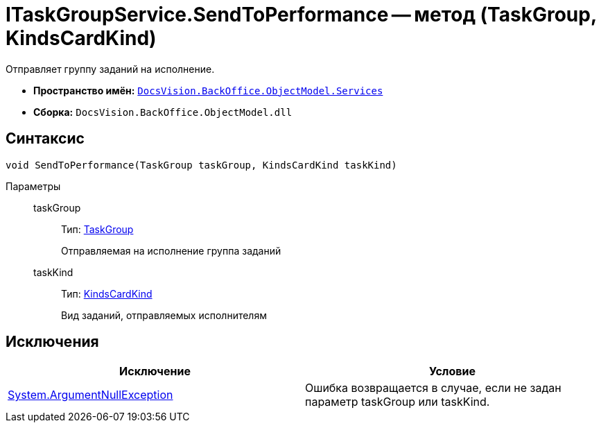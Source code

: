 = ITaskGroupService.SendToPerformance -- метод (TaskGroup, KindsCardKind)

Отправляет группу заданий на исполнение.

* *Пространство имён:* `xref:api/DocsVision/BackOffice/ObjectModel/Services/Services_NS.adoc[DocsVision.BackOffice.ObjectModel.Services]`
* *Сборка:* `DocsVision.BackOffice.ObjectModel.dll`

== Синтаксис

[source,csharp]
----
void SendToPerformance(TaskGroup taskGroup, KindsCardKind taskKind)
----

Параметры::
taskGroup:::
Тип: xref:api/DocsVision/BackOffice/ObjectModel/TaskGroup_CL.adoc[TaskGroup]
+
Отправляемая на исполнение группа заданий
taskKind:::
Тип: xref:api/DocsVision/BackOffice/ObjectModel/KindsCardKind_CL.adoc[KindsCardKind]
+
Вид заданий, отправляемых исполнителям

== Исключения

[cols=",",options="header"]
|===
|Исключение |Условие
|http://msdn.microsoft.com/ru-ru/library/system.argumentnullexception.aspx[System.ArgumentNullException] |Ошибка возвращается в случае, если не задан параметр taskGroup или taskKind.
|===
